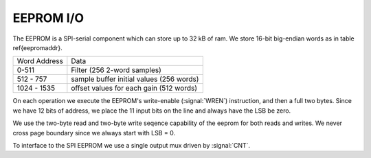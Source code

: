 
EEPROM I/O
-----------


The EEPROM is a SPI-serial component which can store up to 32 kB of
ram. We store 16-bit big-endian words as in table \ref{eepromaddr}.

=============   =========================================
Word Address	Data 
-------------	-----------------------------------------
0-511 		Filter (256 2-word samples) 
512 - 757 	sample buffer initial values (256 words) 
1024 - 1535	offset values for each gain (512 words) 
=============	=========================================


On each operation we execute the EEPROM's write-enable (:signal:`WREN`)
instruction, and then a full two bytes.  Since we have 12 bits of
address, we place the 11 input bits on the line and always have the
LSB be zero.

We use the two-byte read and two-byte write seqence capability of the
eeprom for both reads and writes. We never cross page boundary since
we always start with LSB = 0.

To interface to the SPI EEPROM we use a single output mux driven by
:signal:`CNT`.

.. figure:: EEPROMIO.svg
   :autoconvert:
   :latexwidth: 6in


.. figure:: EEPROMIO.fsm.svg
   :autoconvert:
   :latexwidth: 6in
